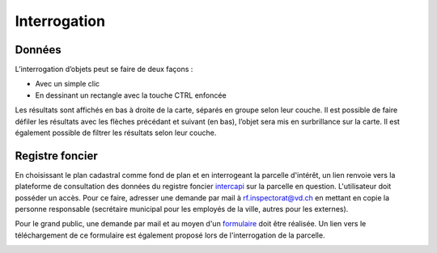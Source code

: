 Interrogation
=============

Données
-------

L’interrogation d’objets peut se faire de deux façons :

- Avec un simple clic

- En dessinant un rectangle avec la touche CTRL enfoncée

Les résultats sont affichés en bas à droite de la carte, séparés en groupe selon leur couche. Il
est possible de faire défiler les résultats avec les flèches précédant et suivant (en bas), l’objet
sera mis en surbrillance sur la carte. Il est également possible de filtrer les résultats selon leur
couche.

.. image:: _static/interrogation_resultats.png

Registre foncier
----------------

En choisissant le plan cadastral comme fond de plan et en interrogeant la parcelle d'intérêt, un lien renvoie vers la plateforme de consultation des données du registre foncier `intercapi <https://capitastrakk.vd.ch/auth/realms/capitastra/protocol/openid-connect/auth?response_type=id_token%20token&client_id=capitastra-client&state=ycbYydtbkdhyxoEyQNBeUeYYA7cBZBHwX4pfBgCY%3B%252Fhome%252Fdashboard&redirect_uri=https%3A%2F%2Fintercapi.vd.ch%2Fterritoire%2Fintercapi%2Fui%2F&scope=openid%20profile%20email&nonce=ycbYydtbkdhyxoEyQNBeUeYYA7cBZBHwX4pfBgCY&ui_locales=fr>`__ sur la parcelle en question. L'utilisateur doit posséder un accès. Pour ce faire, adresser une demande par mail à rf.inspectorat@vd.ch en mettant en copie la personne responsable (secrétaire municipal pour les employés de la ville, autres pour les externes).

Pour le grand public, une demande par mail et au moyen d'un `formulaire <https://www.vd.ch/fileadmin/user_upload/organisation/dfin/sg-dfin/rf/fichiers_pdf/Formulaire_de_demande_de_renseignements_donn%C3%A9es_publiques_du_registre_foncier_2.pdf>`__ doit être réalisée. Un lien vers le téléchargement de ce formulaire est également proposé lors de l'interrogation de la parcelle.

.. image:: _static/interrogation_rf.png

